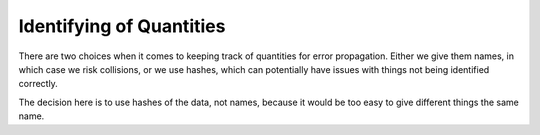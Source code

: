 Identifying of Quantities
--------------------

There are two choices when it comes to keeping track of quantities for error propagation.
Either we give them names, in which case we risk collisions, or we use hashes, which can potentially
have issues with things not being identified correctly.

The decision here is to use hashes of the data, not names, because it would be too easy to
give different things the same name.